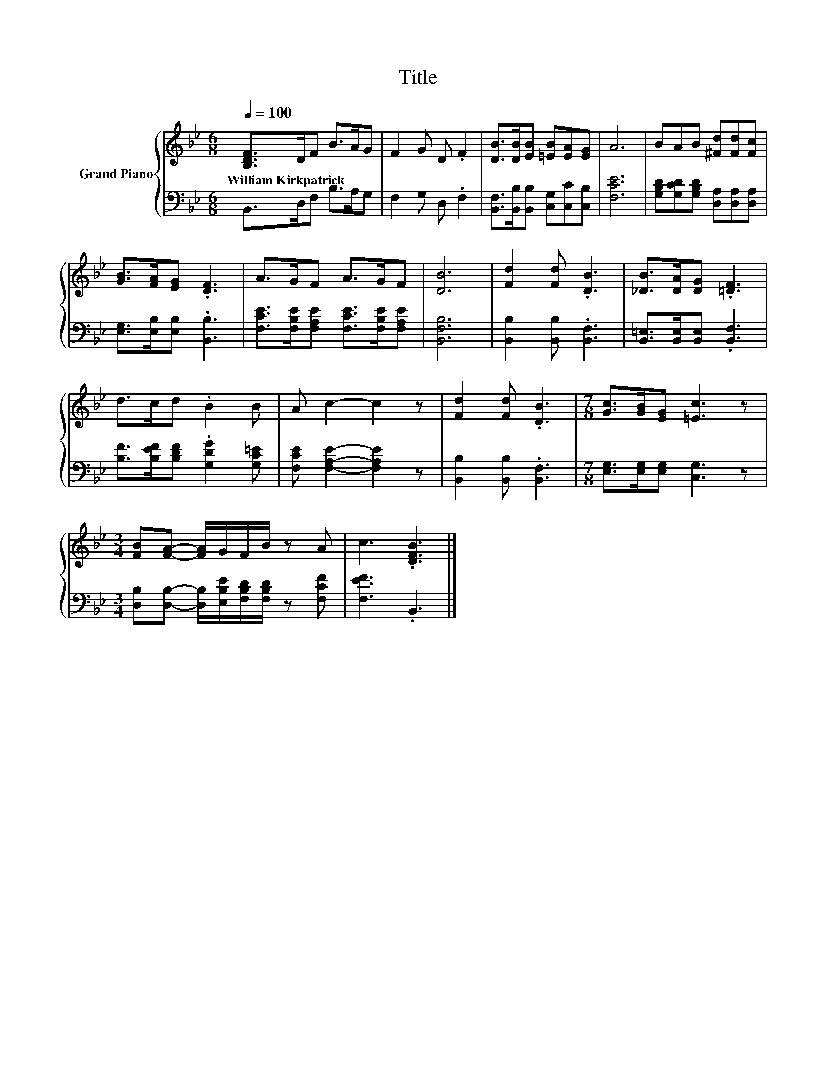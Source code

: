 X:1
T:Title
%%score { 1 | 2 }
L:1/8
Q:1/4=100
M:6/8
K:Bb
V:1 treble nm="Grand Piano"
V:2 bass 
V:1
 [B,DF]>DF B>AG | F2 G D .F2 | [DB]>[DB][EB] [=EB][EA][EG] | A6 | BAB [^Fd][Fd][Fc] | %5
w: William~Kirkpatrick * * * * *|||||
 [GB]>[FA][EG] .[DF]3 | A>GF A>GF | [DB]6 | [Fd]2 [Fd] .[DB]3 | [_DB]>[DA][DG] .[=DF]3 | %10
w: |||||
 d>cd .B2 B | A c2- c2 z | [Fd]2 [Fd] .[DB]3 |[M:7/8] [Gc]>[GB][EG] [=Ec]3 z | %14
w: ||||
[M:3/4] [FB][FA]- [FA]/G/F/B/ z A | c3 .[DFB]3 |] %16
w: ||
V:2
 B,,>D,F, B,>A,G, | F,2 G, D, .F,2 | [B,,F,]>[B,,B,][B,,B,] [C,G,][C,C][C,B,] | [F,CE]6 | %4
 [G,B,D][G,CD][G,B,D] [D,A,][D,A,][D,A,] | [E,G,]>[E,B,][E,B,] .[B,,B,]3 | %6
 [F,CE]>[F,B,E][F,A,E] [F,CE]>[F,B,E][F,A,E] | [B,,F,B,]6 | [B,,B,]2 [B,,B,] .[B,,F,]3 | %9
 [B,,=E,]>[B,,E,][B,,E,] .[B,,F,]3 | [B,F]>[B,EF][B,DF] .[G,DG]2 [G,C=E] | %11
 [F,CE] [F,A,E]2- [F,A,E]2 z | [B,,B,]2 [B,,B,] .[B,,F,]3 |[M:7/8] [E,G,]>[E,G,][E,G,] [C,G,]3 z | %14
[M:3/4] [D,B,][D,B,]- [D,B,]/[E,B,E]/[F,B,D]/[F,B,D]/ z [F,CF] | [F,EF]3 .B,,3 |] %16

